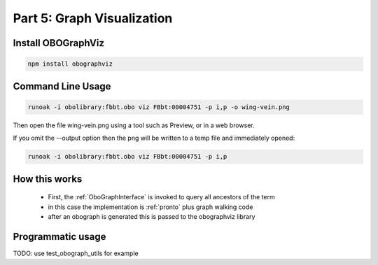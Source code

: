 Part 5: Graph Visualization
=====================

Install OBOGraphViz
--------------

.. code-block::

    npm install obographviz

Command Line Usage
-----------------

.. code-block::

    runoak -i obolibrary:fbbt.obo viz FBbt:00004751 -p i,p -o wing-vein.png

Then open the file wing-vein.png using a tool such as Preview, or in a web browser.

If you omit the --output option then the png will be written to a temp file and immediately opened:

.. code-block::

    runoak -i obolibrary:fbbt.obo viz FBbt:00004751 -p i,p

How this works
---------------

 - First, the :ref:`OboGraphInterface` is invoked to query all ancestors of the term
 - in this case the implementation is :ref:`pronto` plus graph walking code
 - after an obograph is generated this is passed to the obographviz library

Programmatic usage
---------------

TODO: use test_obograph_utils for example


